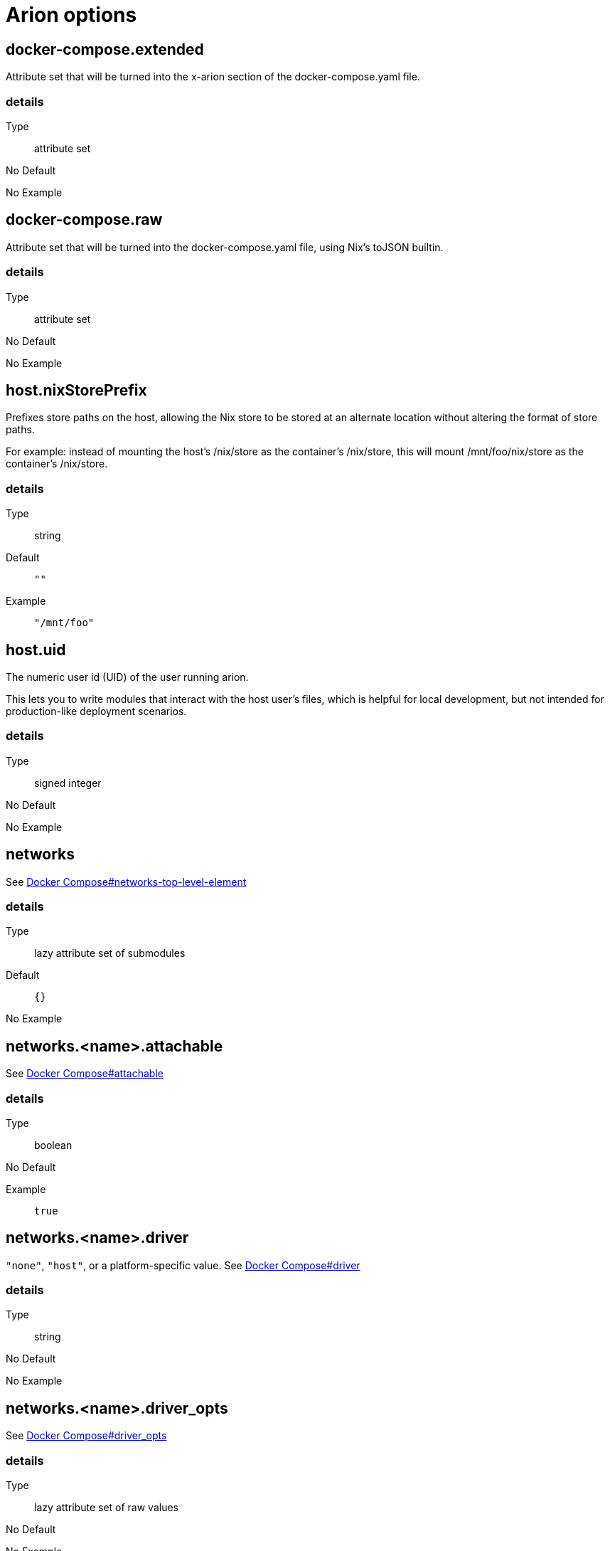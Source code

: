 = Arion options

== docker-compose.extended

Attribute set that will be turned into the x-arion section of the docker-compose.yaml file.

[discrete]
=== details

Type:: attribute set
No Default:: {blank}

No Example:: {blank}

== docker-compose.raw

Attribute set that will be turned into the docker-compose.yaml file, using Nix's toJSON builtin.

[discrete]
=== details

Type:: attribute set
No Default:: {blank}

No Example:: {blank}

== host.nixStorePrefix

Prefixes store paths on the host, allowing the Nix store to be
stored at an alternate location without altering the format of
store paths.

For example: instead of mounting the host's /nix/store as the
container's /nix/store, this will mount /mnt/foo/nix/store
as the container's /nix/store.


[discrete]
=== details

Type:: string
Default::
+
----
""
----


Example::
+
----
"/mnt/foo"
----


== host.uid

The numeric user id (UID) of the user running arion.

This lets you to write modules that interact with the host
user's files, which is helpful for local development, but not
intended for production-like deployment scenarios.


[discrete]
=== details

Type:: signed integer
No Default:: {blank}

No Example:: {blank}

== networks

See link:https://docs.docker.com/compose/compose-file/#networks-top-level-element[Docker Compose#networks-top-level-element]


[discrete]
=== details

Type:: lazy attribute set of submodules
Default::
+
----
{}
----


No Example:: {blank}

== networks.<name>.attachable

See link:https://docs.docker.com/compose/compose-file/#attachable[Docker Compose#attachable]


[discrete]
=== details

Type:: boolean
No Default:: {blank}

Example::
+
----
true
----


== networks.<name>.driver

`"none"`, `"host"`, or a platform-specific value.
See link:https://docs.docker.com/compose/compose-file/#driver[Docker Compose#driver]


[discrete]
=== details

Type:: string
No Default:: {blank}

No Example:: {blank}

== networks.<name>.driver_opts

See link:https://docs.docker.com/compose/compose-file/#driver_opts[Docker Compose#driver_opts]


[discrete]
=== details

Type:: lazy attribute set of raw values
No Default:: {blank}

No Example:: {blank}

== networks.<name>.enable_ipv6

Whether we've entered the 21st century yet.

See link:https://docs.docker.com/compose/compose-file/#enable_ipv6[Docker Compose#enable_ipv6]


[discrete]
=== details

Type:: boolean
No Default:: {blank}

No Example:: {blank}

== networks.<name>.external

When `true`, don't create or destroy the network, but assume that it
exists.

See link:https://docs.docker.com/compose/compose-file/#external[Docker Compose#external]


[discrete]
=== details

Type:: boolean
No Default:: {blank}

No Example:: {blank}

== networks.<name>.internal

Achieves "external isolation".

See link:https://docs.docker.com/compose/compose-file/#internal[Docker Compose#internal]


[discrete]
=== details

Type:: boolean
Default::
+
----
false
----


No Example:: {blank}

== networks.<name>.ipam

Manage IP addresses.

See link:https://docs.docker.com/compose/compose-file/#ipam[Docker Compose#ipam]


[discrete]
=== details

Type:: raw value
No Default:: {blank}

No Example:: {blank}

== networks.<name>.labels

Metadata.

See link:https://docs.docker.com/compose/compose-file/#labels[Docker Compose#labels]


[discrete]
=== details

Type:: attribute set of strings
No Default:: {blank}

No Example:: {blank}

== networks.<name>.name

Set a custom name for the network.

It shares a namespace with other projects' networks. `name` is used as-is.

Note the `default` network's default `name` is set to `project.name` by Arion.

See link:https://docs.docker.com/compose/compose-file/#name[Docker Compose#name]


[discrete]
=== details

Type:: string
No Default:: {blank}

No Example:: {blank}

== out.dockerComposeYaml

A derivation that produces a docker-compose.yaml file for this composition.

[discrete]
=== details

Type:: package
No Default:: {blank}
Read Only:: {blank}
No Example:: {blank}

== out.dockerComposeYamlAttrs

The text of out.dockerComposeYaml.

[discrete]
=== details

Type:: attribute set of unspecifieds
No Default:: {blank}
Read Only:: {blank}
No Example:: {blank}

== out.dockerComposeYamlText

The text of out.dockerComposeYaml.

[discrete]
=== details

Type:: string
No Default:: {blank}
Read Only:: {blank}
No Example:: {blank}

== project.name

Name of the project.

See link:https://docs.docker.com/compose/reference/envvars/#compose_project_name[COMPOSE_PROJECT_NAME]

This is not optional, because getting the project name from a directory name tends to produce different results for different repo checkout location names.


[discrete]
=== details

Type:: string
No Default:: {blank}

No Example:: {blank}

== services

An attribute set of service configurations. A service specifies how to run an image as a container.

[discrete]
=== details

Type:: attribute set of submodules
No Default:: {blank}

No Example:: {blank}

== services.<name>.composition

The composition configuration.


[discrete]
=== details

Type:: attribute set
No Default:: {blank}
Read Only:: {blank}
No Example:: {blank}

== services.<name>.host

The composition-level host option values.


[discrete]
=== details

Type:: attribute set
No Default:: {blank}
Read Only:: {blank}
No Example:: {blank}

== services.<name>.image.command



[discrete]
=== details

Type:: list of strings
Default::
+
----
[]
----


No Example:: {blank}

== services.<name>.image.contents

Top level paths in the container.


[discrete]
=== details

Type:: list of packages
Default::
+
----
[]
----


No Example:: {blank}

== services.<name>.image.enableRecommendedContents

Add the `/bin/sh` and `/usr/bin/env` symlinks and some lightweight
files.


[discrete]
=== details

Type:: boolean
Default::
+
----
false
----


No Example:: {blank}

== services.<name>.image.name

A human readable name for the docker image.

Shows up in the `docker ps` output in the
`IMAGE` column, among other places.


[discrete]
=== details

Type:: string
Default::
+
----
{"_type":"literalExpression","text":"\"localhost/\" + config.service.name"}
----


No Example:: {blank}

== services.<name>.image.nixBuild

Whether to build this image with Nixpkgs'
`dockerTools.buildLayeredImage`
and then load it with `docker load`.

By default, an image will be built with Nix unless `service.image`
is set. See also `image.name`, which defaults to
the service name.


[discrete]
=== details

Type:: boolean
No Default:: {blank}

No Example:: {blank}

== services.<name>.image.rawConfig

This is a low-level fallback for when a container option has not
been modeled in the Arion module system.

This attribute set does not have an appropriate merge function.
Please use the specific `image` options instead.

Run-time configuration of the container. A full list of the
options is available in the https://github.com/moby/moby/blob/master/image/spec/v1.2.md#image-json-field-descriptions[Docker Image Specification
v1.2.0].


[discrete]
=== details

Type:: attribute set of unspecifieds
Default::
+
----
{}
----


No Example:: {blank}

== services.<name>.nixos.build

NixOS build products from `config.system.build`, such as `toplevel` and `etc`.

This option is unused by default, because not all images use NixOS.

One way to use this is to enable `nixos.useSystemd`, but the
NixOS configuration can be used in other ways.


[discrete]
=== details

Type:: attribute set
No Default:: {blank}
Read Only:: {blank}
No Example:: {blank}

== services.<name>.nixos.configuration

Modules to add to the NixOS configuration.

This option is unused by default, because not all images use NixOS.

One way to use this is to enable `nixos.useSystemd`, but the
NixOS configuration can be used in other ways.


[discrete]
=== details

Type:: list of unspecifieds or unspecified convertible to it
Default::
+
----
{}
----


No Example:: {blank}

== services.<name>.nixos.evaluatedConfig

Evaluated NixOS configuration, to be read by service-level modules.

This option is unused by default, because not all images use NixOS.

One way to use this is to enable `nixos.useSystemd`, but the
NixOS configuration can be used in other ways.


[discrete]
=== details

Type:: attribute set
No Default:: {blank}
Read Only:: {blank}
No Example:: {blank}

== services.<name>.nixos.useSystemd

When enabled, call the NixOS systemd-based init system.

Configure NixOS with the `nixos.configuration` option.


[discrete]
=== details

Type:: boolean
Default::
+
----
false
----


No Example:: {blank}

== services.<name>.out.extendedInfo

Information about a service to include in the Docker Compose file,
but that will not be used by the `docker-compose`> command
itself.

It will be inserted in `x-arion.serviceInfo.<service.name>`.


[discrete]
=== details

Type:: attribute set of unspecifieds
Default::
+
----
{}
----


No Example:: {blank}

== services.<name>.out.service

Raw input for the service in `docker-compose.yaml`.

You should not need to use this option. If anything is
missing, please contribute the missing option.

This option is user accessible because it may serve as an
escape hatch for some.


[discrete]
=== details

Type:: attribute set of unspecifieds
No Default:: {blank}

No Example:: {blank}

== services.<name>.service.build.context

Locates a Dockerfile to use for creating an image to use in this service.

See link:https://docs.docker.com/compose/compose-file/#context[Docker Compose#context]


[discrete]
=== details

Type:: null or string
Default::
+
----
null
----


No Example:: {blank}

== services.<name>.service.capabilities

Enable/disable linux capabilities, or pick Docker's default.

Setting a capability to `true` means that it will be
"added". Setting it to `false` means that it will be "dropped".
See link:https://docs.docker.com/compose/compose-file/#cap_add-cap_drop[Docker Compose#cap_add-cap_drop]

Omitted and `null` capabilities will therefore be set
according to Docker's link:https://docs.docker.com/engine/reference/run/#runtime-privilege-and-linux-capabilities[default list of capabilities.]


[discrete]
=== details

Type:: attribute set of null or booleans
Default::
+
----
{}
----


Example::
+
----
{"ALL":true,"NET_ADMIN":false,"SYS_ADMIN":false}
----


== services.<name>.service.command

See link:https://docs.docker.com/compose/compose-file/#command[Docker Compose#command]

[discrete]
=== details

Type:: null or unspecified
Default::
+
----
null
----


No Example:: {blank}

== services.<name>.service.container_name

See link:https://docs.docker.com/compose/compose-file/#container_name[Docker Compose#container_name]

[discrete]
=== details

Type:: null or string
Default::
+
----
null
----


No Example:: {blank}

== services.<name>.service.defaultExec

Container program and arguments to invoke when calling
`arion exec <service.name>` without further arguments.


[discrete]
=== details

Type:: list of strings
Default::
+
----
["/bin/sh"]
----


No Example:: {blank}

== services.<name>.service.depends_on

See link:https://docs.docker.com/compose/compose-file/#depends_on[Docker Compose#depends_on]

[discrete]
=== details

Type:: list of strings or attribute set of submodules
Default::
+
----
[]
----


No Example:: {blank}

== services.<name>.service.devices

See link:https://docs.docker.com/engine/reference/run/#runtime-privilege-and-linux-capabilities[`docker run --device` documentation]

See link:https://docs.docker.com/compose/compose-file/#devices[Docker Compose#devices]


[discrete]
=== details

Type:: list of strings
Default::
+
----
[]
----


No Example:: {blank}

== services.<name>.service.dns

See link:https://docs.docker.com/compose/compose-file/#dns[Docker Compose#dns]

[discrete]
=== details

Type:: list of strings
Default::
+
----
[]
----


Example::
+
----
["8.8.8.8","8.8.4.4"]
----


== services.<name>.service.entrypoint

See link:https://docs.docker.com/compose/compose-file/#entrypoint[Docker Compose#entrypoint]

[discrete]
=== details

Type:: null or string
Default::
+
----
null
----


No Example:: {blank}

== services.<name>.service.env_file

See link:https://docs.docker.com/compose/compose-file/#env_file[Docker Compose#env_file]

[discrete]
=== details

Type:: list of strings
Default::
+
----
[]
----


No Example:: {blank}

== services.<name>.service.environment

See link:https://docs.docker.com/compose/compose-file/#environment[Docker Compose#environment]

[discrete]
=== details

Type:: attribute set of string or signed integers
Default::
+
----
{}
----


No Example:: {blank}

== services.<name>.service.expose

See link:https://docs.docker.com/compose/compose-file/#expose[Docker Compose#expose]

[discrete]
=== details

Type:: list of strings
Default::
+
----
[]
----


No Example:: {blank}

== services.<name>.service.external_links

See link:https://docs.docker.com/compose/compose-file/#external_links[Docker Compose#external_links]

[discrete]
=== details

Type:: list of strings
Default::
+
----
[]
----


No Example:: {blank}

== services.<name>.service.extra_hosts

See link:https://docs.docker.com/compose/compose-file/#extra_hosts[Docker Compose#extra_hosts]

[discrete]
=== details

Type:: list of strings
Default::
+
----
[]
----


No Example:: {blank}

== services.<name>.service.healthcheck

None

[discrete]
=== details

Type:: submodule
No Default:: {blank}

No Example:: {blank}

== services.<name>.service.healthcheck.interval

See link:https://docs.docker.com/compose/compose-file/#healthcheck[Docker Compose#healthcheck]

[discrete]
=== details

Type:: string
Default::
+
----
"30s"
----


Example::
+
----
"1m"
----


== services.<name>.service.healthcheck.retries

See link:https://docs.docker.com/compose/compose-file/#healthcheck[Docker Compose#healthcheck]

[discrete]
=== details

Type:: signed integer
Default::
+
----
3
----


No Example:: {blank}

== services.<name>.service.healthcheck.start_period

See link:https://docs.docker.com/compose/compose-file/#healthcheck[Docker Compose#healthcheck]

[discrete]
=== details

Type:: string
Default::
+
----
"0s"
----


Example::
+
----
"30s"
----


== services.<name>.service.healthcheck.test

See link:https://docs.docker.com/compose/compose-file/#healthcheck[Docker Compose#healthcheck]

[discrete]
=== details

Type:: null or list of strings
Default::
+
----
null
----


Example::
+
----
["CMD","pg_isready"]
----


== services.<name>.service.healthcheck.timeout

See link:https://docs.docker.com/compose/compose-file/#healthcheck[Docker Compose#healthcheck]

[discrete]
=== details

Type:: string
Default::
+
----
"30s"
----


Example::
+
----
"10s"
----


== services.<name>.service.hostStoreAsReadOnly

Adds a ':ro' (read-only) access mode to the host nix store bind mount.

[discrete]
=== details

Type:: boolean
Default::
+
----
true
----


No Example:: {blank}

== services.<name>.service.hostname

Analogous to the `docker run` counterpart.

See link:https://docs.docker.com/compose/compose-file/#domainname-hostname-ipc-mac_address-privileged-read_only-shm_size-stdin_open-tty-user-working_dir[Docker Compose#domainname-hostname-ipc-mac_address-privileged-read_only-shm_size-stdin_open-tty-user-working_dir]


[discrete]
=== details

Type:: null or string
Default::
+
----
null
----


No Example:: {blank}

== services.<name>.service.image

See link:https://docs.docker.com/compose/compose-file/#image[Docker Compose#image]

[discrete]
=== details

Type:: string
No Default:: {blank}

No Example:: {blank}

== services.<name>.service.labels

See link:https://docs.docker.com/compose/compose-file/#labels[Docker Compose#labels]

[discrete]
=== details

Type:: attribute set of strings
Default::
+
----
{}
----


Example::
+
----
{"com.example.foo":"bar","traefik.enable":"true","traefik.http.routers.my-service.entrypoints":"web","traefik.http.routers.my-service.rule":"Host(`my-service.localhost`)"}
----


== services.<name>.service.links

See link:https://docs.docker.com/compose/compose-file/#links[Docker Compose#links]

[discrete]
=== details

Type:: list of strings
Default::
+
----
[]
----


No Example:: {blank}

== services.<name>.service.name

The name of the service - `<name>` in the composition-level `services.<name>`


[discrete]
=== details

Type:: string
No Default:: {blank}
Read Only:: {blank}
No Example:: {blank}

== services.<name>.service.network_mode

See link:https://docs.docker.com/compose/compose-file/#network_mode[Docker Compose#network_mode]

[discrete]
=== details

Type:: null or string
Default::
+
----
null
----


No Example:: {blank}

== services.<name>.service.networks

See link:https://docs.docker.com/compose/compose-file/#networks[Docker Compose#networks]

[discrete]
=== details

Type:: null or list of strings
Default::
+
----
null
----


No Example:: {blank}

== services.<name>.service.ports

Expose ports on host. "host:container" or structured.

See link:https://docs.docker.com/compose/compose-file/#ports[Docker Compose#ports]


[discrete]
=== details

Type:: list of unspecifieds
Default::
+
----
[]
----


No Example:: {blank}

== services.<name>.service.privileged

Analogous to the `docker run` counterpart.

See link:https://docs.docker.com/compose/compose-file/#domainname-hostname-ipc-mac_address-privileged-read_only-shm_size-stdin_open-tty-user-working_dir[Docker Compose#domainname-hostname-ipc-mac_address-privileged-read_only-shm_size-stdin_open-tty-user-working_dir]


[discrete]
=== details

Type:: null or boolean
Default::
+
----
null
----


No Example:: {blank}

== services.<name>.service.restart

See link:https://docs.docker.com/compose/compose-file/#restart[Docker Compose#restart]

[discrete]
=== details

Type:: null or string
Default::
+
----
null
----


No Example:: {blank}

== services.<name>.service.stop_signal

See link:https://docs.docker.com/compose/compose-file/#stop_signal[Docker Compose#stop_signal]

[discrete]
=== details

Type:: null or string
Default::
+
----
null
----


No Example:: {blank}

== services.<name>.service.sysctls

See link:https://docs.docker.com/compose/compose-file/#sysctls[Docker Compose#sysctls]

[discrete]
=== details

Type:: attribute set of string or signed integers
Default::
+
----
{}
----


No Example:: {blank}

== services.<name>.service.tmpfs

See link:https://docs.docker.com/compose/compose-file/#tmpfs[Docker Compose#tmpfs]

[discrete]
=== details

Type:: list of strings
Default::
+
----
[]
----


No Example:: {blank}

== services.<name>.service.tty

Analogous to the `docker run` counterpart.

See link:https://docs.docker.com/compose/compose-file/#domainname-hostname-ipc-mac_address-privileged-read_only-shm_size-stdin_open-tty-user-working_dir[Docker Compose#domainname-hostname-ipc-mac_address-privileged-read_only-shm_size-stdin_open-tty-user-working_dir]


[discrete]
=== details

Type:: null or boolean
Default::
+
----
null
----


No Example:: {blank}

== services.<name>.service.useHostNixDaemon

Make the host Nix daemon available.

[discrete]
=== details

Type:: boolean
Default::
+
----
false
----


No Example:: {blank}

== services.<name>.service.useHostStore

Bind mounts the host store if enabled, avoiding copying.

[discrete]
=== details

Type:: boolean
Default::
+
----
false
----


No Example:: {blank}

== services.<name>.service.user

Analogous to the `docker run` counterpart.

See link:https://docs.docker.com/compose/compose-file/#domainname-hostname-ipc-mac_address-privileged-read_only-shm_size-stdin_open-tty-user-working_dir[Docker Compose#domainname-hostname-ipc-mac_address-privileged-read_only-shm_size-stdin_open-tty-user-working_dir]


[discrete]
=== details

Type:: null or string
Default::
+
----
null
----


No Example:: {blank}

== services.<name>.service.volumes

See link:https://docs.docker.com/compose/compose-file/#volumes[Docker Compose#volumes]

[discrete]
=== details

Type:: list of unspecifieds
Default::
+
----
[]
----


No Example:: {blank}

== services.<name>.service.working_dir

Analogous to the `docker run` counterpart.

See link:https://docs.docker.com/compose/compose-file/#domainname-hostname-ipc-mac_address-privileged-read_only-shm_size-stdin_open-tty-user-working_dir[Docker Compose#domainname-hostname-ipc-mac_address-privileged-read_only-shm_size-stdin_open-tty-user-working_dir]


[discrete]
=== details

Type:: null or string
Default::
+
----
null
----


No Example:: {blank}

